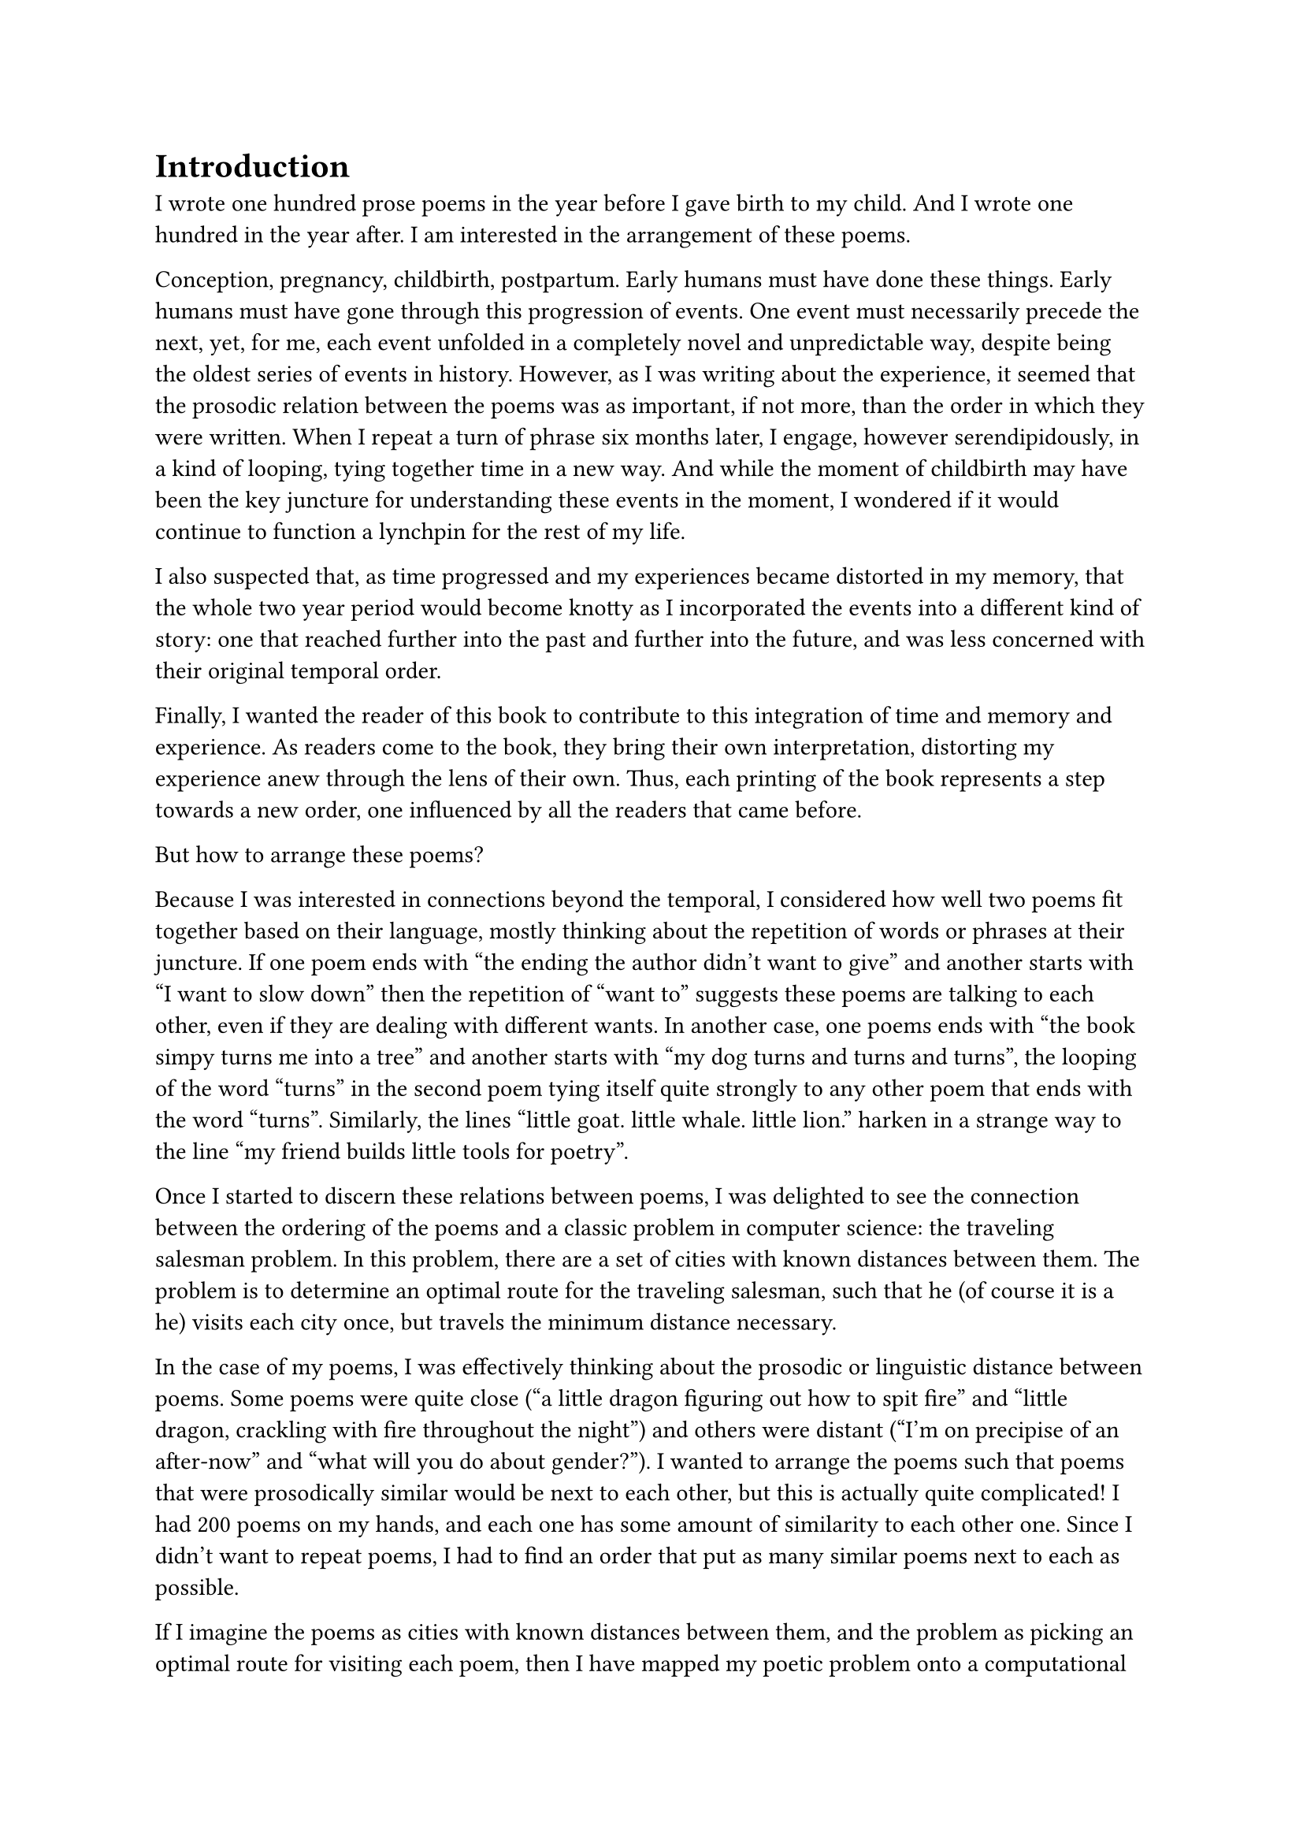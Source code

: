 #let section_break() = align(center)[❋]

= Introduction

I wrote one hundred prose poems in the year before I gave birth to my child. And I wrote one hundred in the year after. I am interested in the arrangement of these poems.

Conception, pregnancy, childbirth, postpartum. Early humans must have done these things. Early humans must have gone through this progression of events. One event must necessarily precede the next, yet, for me, each event unfolded in a completely novel and unpredictable way, despite being the oldest series of events in history. However, as I was writing about the experience, it seemed that the prosodic relation between the poems was as important, if not more, than the order in which they were written. When I repeat a turn of phrase six months later, I engage, however serendipidously, in a kind of looping, tying together time in a new way. And while the moment of childbirth may have been the key juncture for understanding these events in the moment, I wondered if it would continue to function a lynchpin for the rest of my life.

I also suspected that, as time progressed and my experiences became distorted in my memory, that the whole two year period would become knotty as I incorporated the events into a different kind of story: one that reached further into the past and further into the future, and was less concerned with their original temporal order.

Finally, I wanted the reader of this book to contribute to this integration of time and memory and experience. As readers come to the book, they bring their own interpretation, distorting my experience anew through the lens of their own. Thus, each printing of the book represents a step towards a new order, one influenced by all the readers that came before.

But how to arrange these poems?

Because I was interested in connections beyond the temporal, I considered how well two poems fit together based on their language, mostly thinking about the repetition of words or phrases at their juncture. If one poem ends with "the ending the author didn't want to give" and another starts with "I want to slow down" then the repetition of "want to" suggests these poems are talking to each other, even if they are dealing with different wants. In another case, one poems ends with "the book simpy turns me into a tree" and another starts with "my dog turns and turns and turns", the looping of the word "turns" in the second poem tying itself quite strongly to any other poem that ends with the word "turns". Similarly, the lines "little goat. little whale. little lion." harken in a strange way to the line "my friend builds little tools for poetry".

Once I started to discern these relations between poems, I was delighted to see the connection between the ordering of the poems and a classic problem in computer science: the traveling salesman problem. In this problem, there are a set of cities with known distances between them. The problem is to determine an optimal route for the traveling salesman, such that he (of course it is a he) visits each city once, but travels the minimum distance necessary.

In the case of my poems, I was effectively thinking about the prosodic or linguistic distance between poems. Some poems were quite close ("a little dragon figuring out how to spit fire" and "little dragon, crackling with fire throughout the night") and others were distant ("I'm on precipise of an after-now" and "what will you do about gender?"). I wanted to arrange the poems such that poems that were prosodically similar would be next to each other, but this is actually quite complicated! I had 200 poems on my hands, and each one has some amount of similarity to each other one. Since I didn't want to repeat poems, I had to find an order that put as many similar poems next to each as possible.

If I imagine the poems as cities with known distances between them, and the problem as picking an optimal route for visiting each poem, then I have mapped my poetic problem onto a computational one. I can use ideas about how to solve the traveling salesman problem to arrange the poems in my book.

Part of what delighted me was simply that the traveling salesman problem is such a classic problem, one I learned about in my first algorithms class as a graduate student in computer science. But also, the traveling salesman problem sits distinctly outside the realm of the current interest in computation and writing in 2023 and 2024, namely large language models that can generate fluent-sounding text. The idea that I had accidentally concocted for myself a computational problem that harkened back to a more theoretically sound and mathematically complicated algorithmic arena than the free-wheeling and often corporatized text generators felt beautiful; it seems that there was still a place for computation in my work without disrupting my writing process or engaging in ethically dubious models.

Plus, the traveling salesman problem was technically a very fun problem to work on.

#section_break()

So how was I to arrange these poems? Despite this problem being computationally difficult, one needn't look for the perfect, optimal solution. Instead, one can (and in fact does) look for approximately optimal solutions. The main idea is that first I pick a random order in which to visit the city-poems. Then I randomly swap two of the city-poems. If this represents a better order, I keep this order. If not, I discard it and return to my previous order. Though simple, one can repeat this many, many times (thousands, tens of thousands) and slowly, despite completely random guesses, the order starts to get better and better.

However, there is one extra, important detail. Remember that originally I split the poems in half, the poems before birth and the poems after. For the first printings, these poems are separated as originally written, and each set are ordered using the method above. But as more and more people order the book, the poems start to swap from side to side. So printing 13 may have two poems swapped; printing 36 may have five. Eventually, after about 200 pritnings, about fifty poems are swapped, representing a kind of equilibrium, and then the books start to meander, with the "mixture" level oscillating randomly.

#section_break()

You, dear reader, are reading a particular iteration of this book. This iteration represents a specific amount of mixing between the two sets of poems, and a specific almost-but-not-quite-optimal ordering of those poems. If you are an early reader, the amount of mixing of my memories is low. If you are a later reader, they get progressively more and more mixed up, and finally shuffle around randomly with the distortion of time.

This book, therefore, represents a distinct tour of the poems, influenced by how many readers came before you and the random sweepings of time. The connections made are distinctly yours, because you are bringing your own experience, and you are being coupled to a unique printing of the book. We have, in a way, merged, reader and author and words all, into a special creature that none of us could have quite imagined on our own.

Katy Ilonka Gero \
Cambridge, Massachusetts \
August 2024

